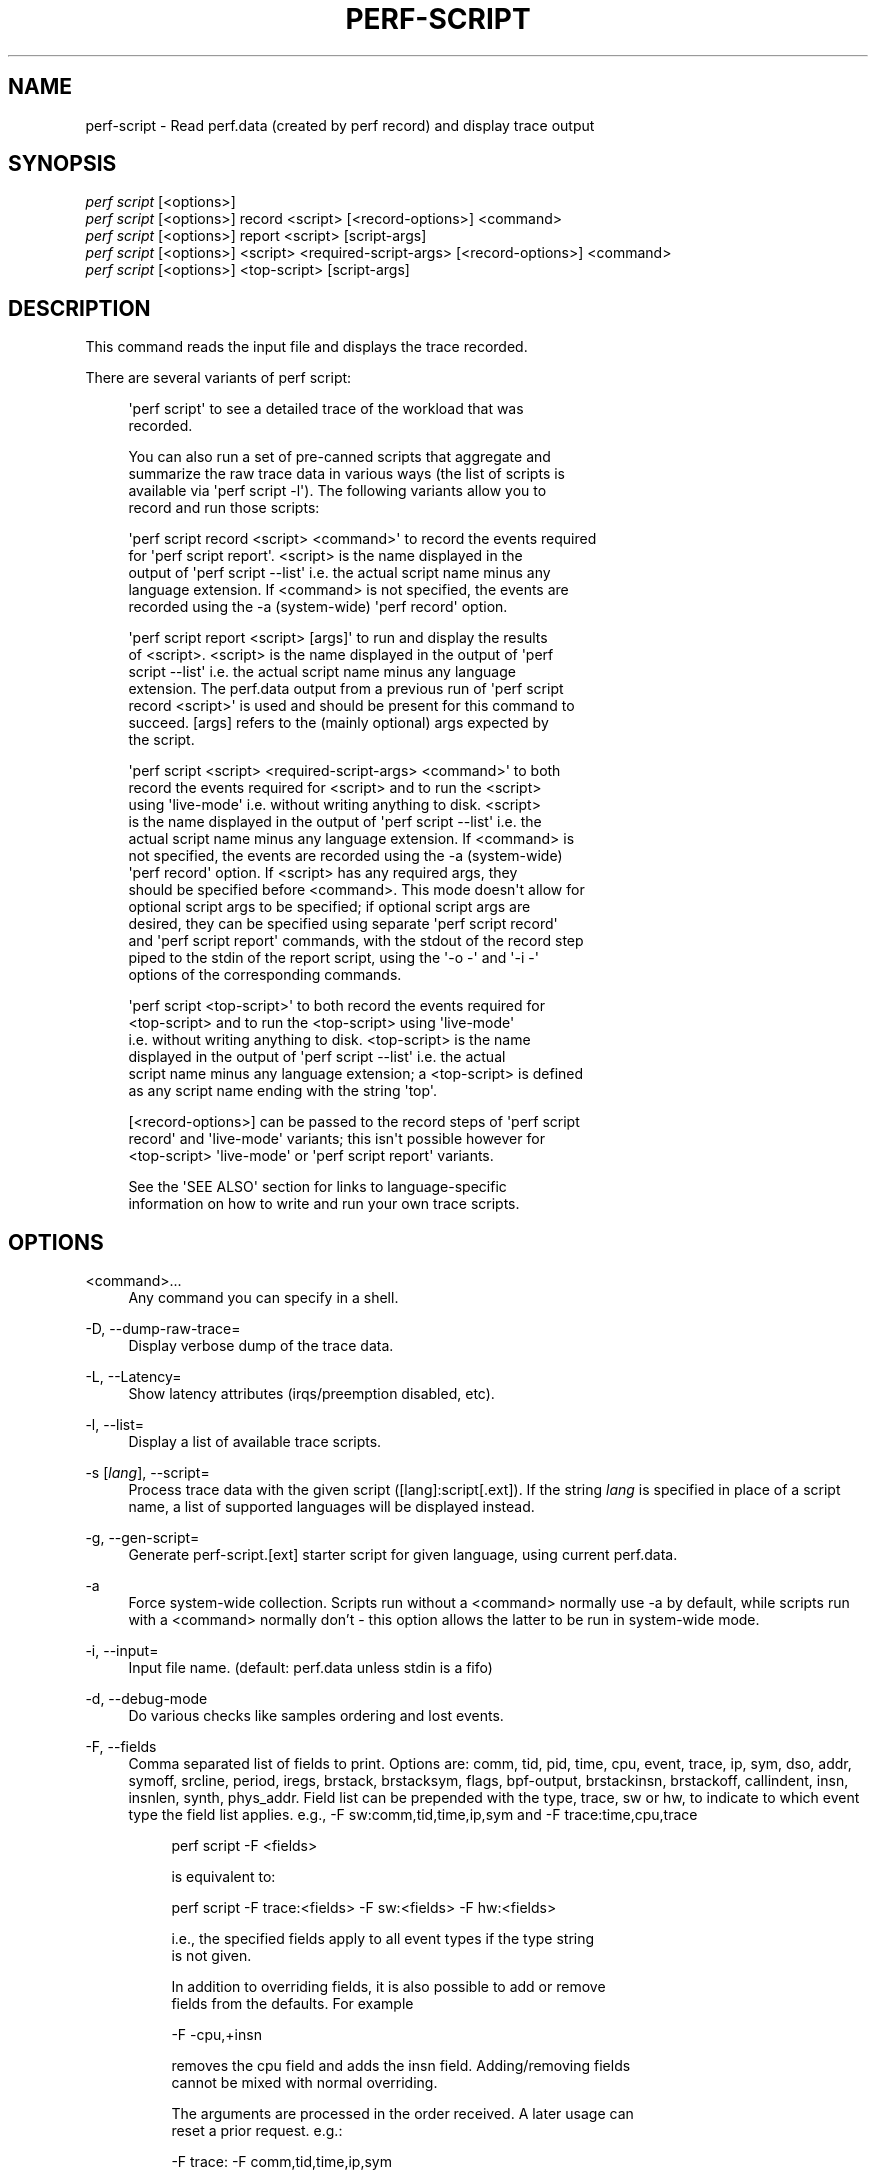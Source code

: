 '\" t
.\"     Title: perf-script
.\"    Author: [FIXME: author] [see http://docbook.sf.net/el/author]
.\" Generator: DocBook XSL Stylesheets v1.79.1 <http://docbook.sf.net/>
.\"      Date: 05/27/2019
.\"    Manual: perf Manual
.\"    Source: perf
.\"  Language: English
.\"
.TH "PERF\-SCRIPT" "1" "05/27/2019" "perf" "perf Manual"
.\" -----------------------------------------------------------------
.\" * Define some portability stuff
.\" -----------------------------------------------------------------
.\" ~~~~~~~~~~~~~~~~~~~~~~~~~~~~~~~~~~~~~~~~~~~~~~~~~~~~~~~~~~~~~~~~~
.\" http://bugs.debian.org/507673
.\" http://lists.gnu.org/archive/html/groff/2009-02/msg00013.html
.\" ~~~~~~~~~~~~~~~~~~~~~~~~~~~~~~~~~~~~~~~~~~~~~~~~~~~~~~~~~~~~~~~~~
.ie \n(.g .ds Aq \(aq
.el       .ds Aq '
.\" -----------------------------------------------------------------
.\" * set default formatting
.\" -----------------------------------------------------------------
.\" disable hyphenation
.nh
.\" disable justification (adjust text to left margin only)
.ad l
.\" -----------------------------------------------------------------
.\" * MAIN CONTENT STARTS HERE *
.\" -----------------------------------------------------------------
.SH "NAME"
perf-script \- Read perf\&.data (created by perf record) and display trace output
.SH "SYNOPSIS"
.sp
.nf
\fIperf script\fR [<options>]
\fIperf script\fR [<options>] record <script> [<record\-options>] <command>
\fIperf script\fR [<options>] report <script> [script\-args]
\fIperf script\fR [<options>] <script> <required\-script\-args> [<record\-options>] <command>
\fIperf script\fR [<options>] <top\-script> [script\-args]
.fi
.SH "DESCRIPTION"
.sp
This command reads the input file and displays the trace recorded\&.
.sp
There are several variants of perf script:
.sp
.if n \{\
.RS 4
.\}
.nf
\*(Aqperf script\*(Aq to see a detailed trace of the workload that was
recorded\&.
.fi
.if n \{\
.RE
.\}
.sp
.if n \{\
.RS 4
.\}
.nf
You can also run a set of pre\-canned scripts that aggregate and
summarize the raw trace data in various ways (the list of scripts is
available via \*(Aqperf script \-l\*(Aq)\&.  The following variants allow you to
record and run those scripts:
.fi
.if n \{\
.RE
.\}
.sp
.if n \{\
.RS 4
.\}
.nf
\*(Aqperf script record <script> <command>\*(Aq to record the events required
for \*(Aqperf script report\*(Aq\&.  <script> is the name displayed in the
output of \*(Aqperf script \-\-list\*(Aq i\&.e\&. the actual script name minus any
language extension\&.  If <command> is not specified, the events are
recorded using the \-a (system\-wide) \*(Aqperf record\*(Aq option\&.
.fi
.if n \{\
.RE
.\}
.sp
.if n \{\
.RS 4
.\}
.nf
\*(Aqperf script report <script> [args]\*(Aq to run and display the results
of <script>\&.  <script> is the name displayed in the output of \*(Aqperf
script \-\-list\*(Aq i\&.e\&. the actual script name minus any language
extension\&.  The perf\&.data output from a previous run of \*(Aqperf script
record <script>\*(Aq is used and should be present for this command to
succeed\&.  [args] refers to the (mainly optional) args expected by
the script\&.
.fi
.if n \{\
.RE
.\}
.sp
.if n \{\
.RS 4
.\}
.nf
\*(Aqperf script <script> <required\-script\-args> <command>\*(Aq to both
record the events required for <script> and to run the <script>
using \*(Aqlive\-mode\*(Aq i\&.e\&. without writing anything to disk\&.  <script>
is the name displayed in the output of \*(Aqperf script \-\-list\*(Aq i\&.e\&. the
actual script name minus any language extension\&.  If <command> is
not specified, the events are recorded using the \-a (system\-wide)
\*(Aqperf record\*(Aq option\&.  If <script> has any required args, they
should be specified before <command>\&.  This mode doesn\*(Aqt allow for
optional script args to be specified; if optional script args are
desired, they can be specified using separate \*(Aqperf script record\*(Aq
and \*(Aqperf script report\*(Aq commands, with the stdout of the record step
piped to the stdin of the report script, using the \*(Aq\-o \-\*(Aq and \*(Aq\-i \-\*(Aq
options of the corresponding commands\&.
.fi
.if n \{\
.RE
.\}
.sp
.if n \{\
.RS 4
.\}
.nf
\*(Aqperf script <top\-script>\*(Aq to both record the events required for
<top\-script> and to run the <top\-script> using \*(Aqlive\-mode\*(Aq
i\&.e\&. without writing anything to disk\&.  <top\-script> is the name
displayed in the output of \*(Aqperf script \-\-list\*(Aq i\&.e\&. the actual
script name minus any language extension; a <top\-script> is defined
as any script name ending with the string \*(Aqtop\*(Aq\&.
.fi
.if n \{\
.RE
.\}
.sp
.if n \{\
.RS 4
.\}
.nf
[<record\-options>] can be passed to the record steps of \*(Aqperf script
record\*(Aq and \*(Aqlive\-mode\*(Aq variants; this isn\*(Aqt possible however for
<top\-script> \*(Aqlive\-mode\*(Aq or \*(Aqperf script report\*(Aq variants\&.
.fi
.if n \{\
.RE
.\}
.sp
.if n \{\
.RS 4
.\}
.nf
See the \*(AqSEE ALSO\*(Aq section for links to language\-specific
information on how to write and run your own trace scripts\&.
.fi
.if n \{\
.RE
.\}
.SH "OPTIONS"
.PP
<command>\&...
.RS 4
Any command you can specify in a shell\&.
.RE
.PP
\-D, \-\-dump\-raw\-trace=
.RS 4
Display verbose dump of the trace data\&.
.RE
.PP
\-L, \-\-Latency=
.RS 4
Show latency attributes (irqs/preemption disabled, etc)\&.
.RE
.PP
\-l, \-\-list=
.RS 4
Display a list of available trace scripts\&.
.RE
.PP
\-s [\fIlang\fR], \-\-script=
.RS 4
Process trace data with the given script ([lang]:script[\&.ext])\&. If the string
\fIlang\fR
is specified in place of a script name, a list of supported languages will be displayed instead\&.
.RE
.PP
\-g, \-\-gen\-script=
.RS 4
Generate perf\-script\&.[ext] starter script for given language, using current perf\&.data\&.
.RE
.PP
\-a
.RS 4
Force system\-wide collection\&. Scripts run without a <command> normally use \-a by default, while scripts run with a <command> normally don\(cqt \- this option allows the latter to be run in system\-wide mode\&.
.RE
.PP
\-i, \-\-input=
.RS 4
Input file name\&. (default: perf\&.data unless stdin is a fifo)
.RE
.PP
\-d, \-\-debug\-mode
.RS 4
Do various checks like samples ordering and lost events\&.
.RE
.PP
\-F, \-\-fields
.RS 4
Comma separated list of fields to print\&. Options are: comm, tid, pid, time, cpu, event, trace, ip, sym, dso, addr, symoff, srcline, period, iregs, brstack, brstacksym, flags, bpf\-output, brstackinsn, brstackoff, callindent, insn, insnlen, synth, phys_addr\&. Field list can be prepended with the type, trace, sw or hw, to indicate to which event type the field list applies\&. e\&.g\&., \-F sw:comm,tid,time,ip,sym and \-F trace:time,cpu,trace
.sp
.if n \{\
.RS 4
.\}
.nf
perf script \-F <fields>
.fi
.if n \{\
.RE
.\}
.sp
.if n \{\
.RS 4
.\}
.nf
is equivalent to:
.fi
.if n \{\
.RE
.\}
.sp
.if n \{\
.RS 4
.\}
.nf
perf script \-F trace:<fields> \-F sw:<fields> \-F hw:<fields>
.fi
.if n \{\
.RE
.\}
.sp
.if n \{\
.RS 4
.\}
.nf
i\&.e\&., the specified fields apply to all event types if the type string
is not given\&.
.fi
.if n \{\
.RE
.\}
.sp
.if n \{\
.RS 4
.\}
.nf
In addition to overriding fields, it is also possible to add or remove
fields from the defaults\&. For example
.fi
.if n \{\
.RE
.\}
.sp
.if n \{\
.RS 4
.\}
.nf
\-F \-cpu,+insn
.fi
.if n \{\
.RE
.\}
.sp
.if n \{\
.RS 4
.\}
.nf
removes the cpu field and adds the insn field\&. Adding/removing fields
cannot be mixed with normal overriding\&.
.fi
.if n \{\
.RE
.\}
.sp
.if n \{\
.RS 4
.\}
.nf
The arguments are processed in the order received\&. A later usage can
reset a prior request\&. e\&.g\&.:
.fi
.if n \{\
.RE
.\}
.sp
.if n \{\
.RS 4
.\}
.nf
\-F trace: \-F comm,tid,time,ip,sym
.fi
.if n \{\
.RE
.\}
.sp
.if n \{\
.RS 4
.\}
.nf
The first \-F suppresses trace events (field list is ""), but then the
second invocation sets the fields to comm,tid,time,ip,sym\&. In this case a
warning is given to the user:
.fi
.if n \{\
.RE
.\}
.sp
.if n \{\
.RS 4
.\}
.nf
"Overriding previous field request for all events\&."
.fi
.if n \{\
.RE
.\}
.sp
.if n \{\
.RS 4
.\}
.nf
Alternatively, consider the order:
.fi
.if n \{\
.RE
.\}
.sp
.if n \{\
.RS 4
.\}
.nf
\-F comm,tid,time,ip,sym \-F trace:
.fi
.if n \{\
.RE
.\}
.sp
.if n \{\
.RS 4
.\}
.nf
The first \-F sets the fields for all events and the second \-F
suppresses trace events\&. The user is given a warning message about
the override, and the result of the above is that only S/W and H/W
events are displayed with the given fields\&.
.fi
.if n \{\
.RE
.\}
.sp
.if n \{\
.RS 4
.\}
.nf
For the \*(Aqwildcard\*(Aq option if a user selected field is invalid for an
event type, a message is displayed to the user that the option is
ignored for that type\&. For example:
.fi
.if n \{\
.RE
.\}
.sp
.if n \{\
.RS 4
.\}
.nf
$ perf script \-F comm,tid,trace
\*(Aqtrace\*(Aq not valid for hardware events\&. Ignoring\&.
\*(Aqtrace\*(Aq not valid for software events\&. Ignoring\&.
.fi
.if n \{\
.RE
.\}
.sp
.if n \{\
.RS 4
.\}
.nf
Alternatively, if the type is given an invalid field is specified it
is an error\&. For example:
.fi
.if n \{\
.RE
.\}
.sp
.if n \{\
.RS 4
.\}
.nf
perf script \-v \-F sw:comm,tid,trace
\*(Aqtrace\*(Aq not valid for software events\&.
.fi
.if n \{\
.RE
.\}
.sp
.if n \{\
.RS 4
.\}
.nf
At this point usage is displayed, and perf\-script exits\&.
.fi
.if n \{\
.RE
.\}
.sp
.if n \{\
.RS 4
.\}
.nf
The flags field is synthesized and may have a value when Instruction
Trace decoding\&. The flags are "bcrosyiABEx" which stand for branch,
call, return, conditional, system, asynchronous, interrupt,
transaction abort, trace begin, trace end, and in transaction,
respectively\&. Known combinations of flags are printed more nicely e\&.g\&.
"call" for "bc", "return" for "br", "jcc" for "bo", "jmp" for "b",
"int" for "bci", "iret" for "bri", "syscall" for "bcs", "sysret" for "brs",
"async" for "by", "hw int" for "bcyi", "tx abrt" for "bA", "tr strt" for "bB",
"tr end" for "bE"\&. However the "x" flag will be display separately in those
cases e\&.g\&. "jcc     (x)" for a condition branch within a transaction\&.
.fi
.if n \{\
.RE
.\}
.sp
.if n \{\
.RS 4
.\}
.nf
The callindent field is synthesized and may have a value when
Instruction Trace decoding\&. For calls and returns, it will display the
name of the symbol indented with spaces to reflect the stack depth\&.
.fi
.if n \{\
.RE
.\}
.sp
.if n \{\
.RS 4
.\}
.nf
When doing instruction trace decoding insn and insnlen give the
instruction bytes and the instruction length of the current
instruction\&.
.fi
.if n \{\
.RE
.\}
.sp
.if n \{\
.RS 4
.\}
.nf
The synth field is used by synthesized events which may be created when
Instruction Trace decoding\&.
.fi
.if n \{\
.RE
.\}
.sp
.if n \{\
.RS 4
.\}
.nf
Finally, a user may not set fields to none for all event types\&.
i\&.e\&., \-F "" is not allowed\&.
.fi
.if n \{\
.RE
.\}
.sp
.if n \{\
.RS 4
.\}
.nf
The brstack output includes branch related information with raw addresses using the
/v/v/v/v/cycles syntax in the following order:
FROM: branch source instruction
TO  : branch target instruction
M/P/\-: M=branch target mispredicted or branch direction was mispredicted, P=target predicted or direction predicted, \-=not supported
X/\- : X=branch inside a transactional region, \-=not in transaction region or not supported
A/\- : A=TSX abort entry, \-=not aborted region or not supported
cycles
.fi
.if n \{\
.RE
.\}
.sp
.if n \{\
.RS 4
.\}
.nf
The brstacksym is identical to brstack, except that the FROM and TO addresses are printed in a symbolic form if possible\&.
.fi
.if n \{\
.RE
.\}
.sp
.if n \{\
.RS 4
.\}
.nf
When brstackinsn is specified the full assembler sequences of branch sequences for each sample
is printed\&. This is the full execution path leading to the sample\&. This is only supported when the
sample was recorded with perf record \-b or \-j any\&.
.fi
.if n \{\
.RE
.\}
.sp
.if n \{\
.RS 4
.\}
.nf
The brstackoff field will print an offset into a specific dso/binary\&.
.fi
.if n \{\
.RE
.\}
.RE
.PP
\-k, \-\-vmlinux=<file>
.RS 4
vmlinux pathname
.RE
.PP
\-\-kallsyms=<file>
.RS 4
kallsyms pathname
.RE
.PP
\-\-symfs=<directory>
.RS 4
Look for files with symbols relative to this directory\&.
.RE
.PP
\-G, \-\-hide\-call\-graph
.RS 4
When printing symbols do not display call chain\&.
.RE
.PP
\-\-stop\-bt
.RS 4
Stop display of callgraph at these symbols
.RE
.PP
\-C, \-\-cpu
.RS 4
Only report samples for the list of CPUs provided\&. Multiple CPUs can be provided as a comma\-separated list with no space: 0,1\&. Ranges of CPUs are specified with \-: 0\-2\&. Default is to report samples on all CPUs\&.
.RE
.PP
\-c, \-\-comms=
.RS 4
Only display events for these comms\&. CSV that understands
\m[blue]\fBfile://filename\fR\m[]
entries\&.
.RE
.PP
\-\-pid=
.RS 4
Only show events for given process ID (comma separated list)\&.
.RE
.PP
\-\-tid=
.RS 4
Only show events for given thread ID (comma separated list)\&.
.RE
.PP
\-I, \-\-show\-info
.RS 4
Display extended information about the perf\&.data file\&. This adds information which may be very large and thus may clutter the display\&. It currently includes: cpu and numa topology of the host system\&. It can only be used with the perf script report mode\&.
.RE
.PP
\-\-show\-kernel\-path
.RS 4
Try to resolve the path of [kernel\&.kallsyms]
.RE
.sp
\-\-show\-task\-events Display task related events (e\&.g\&. FORK, COMM, EXIT)\&.
.sp
\-\-show\-mmap\-events Display mmap related events (e\&.g\&. MMAP, MMAP2)\&.
.sp
\-\-show\-namespace\-events Display namespace events i\&.e\&. events of type PERF_RECORD_NAMESPACES\&.
.sp
\-\-show\-switch\-events Display context switch events i\&.e\&. events of type PERF_RECORD_SWITCH or PERF_RECORD_SWITCH_CPU_WIDE\&.
.PP
\-\-demangle
.RS 4
Demangle symbol names to human readable form\&. It\(cqs enabled by default, disable with \-\-no\-demangle\&.
.RE
.PP
\-\-demangle\-kernel
.RS 4
Demangle kernel symbol names to human readable form (for C++ kernels)\&.
.RE
.sp
\-\-header Show perf\&.data header\&.
.sp
\-\-header\-only Show only perf\&.data header\&.
.PP
\-\-itrace
.RS 4
Options for decoding instruction tracing data\&. The options are:
.sp
.if n \{\
.RS 4
.\}
.nf
i       synthesize instructions events
b       synthesize branches events
c       synthesize branches events (calls only)
r       synthesize branches events (returns only)
x       synthesize transactions events
w       synthesize ptwrite events
p       synthesize power events
e       synthesize error events
d       create a debug log
g       synthesize a call chain (use with i or x)
l       synthesize last branch entries (use with i or x)
s       skip initial number of events
.fi
.if n \{\
.RE
.\}
.sp
.if n \{\
.RS 4
.\}
.nf
The default is all events i\&.e\&. the same as \-\-itrace=ibxwpe
.fi
.if n \{\
.RE
.\}
.sp
.if n \{\
.RS 4
.\}
.nf
In addition, the period (default 100000) for instructions events
can be specified in units of:
.fi
.if n \{\
.RE
.\}
.sp
.if n \{\
.RS 4
.\}
.nf
i       instructions
t       ticks
ms      milliseconds
us      microseconds
ns      nanoseconds (default)
.fi
.if n \{\
.RE
.\}
.sp
.if n \{\
.RS 4
.\}
.nf
Also the call chain size (default 16, max\&. 1024) for instructions or
transactions events can be specified\&.
.fi
.if n \{\
.RE
.\}
.sp
.if n \{\
.RS 4
.\}
.nf
Also the number of last branch entries (default 64, max\&. 1024) for
instructions or transactions events can be specified\&.
.fi
.if n \{\
.RE
.\}
.sp
.if n \{\
.RS 4
.\}
.nf
It is also possible to skip events generated (instructions, branches, transactions,
ptwrite, power) at the beginning\&. This is useful to ignore initialization code\&.
.fi
.if n \{\
.RE
.\}
.sp
.if n \{\
.RS 4
.\}
.nf
\-\-itrace=i0nss1000000
.fi
.if n \{\
.RE
.\}
.sp
.if n \{\
.RS 4
.\}
.nf
skips the first million instructions\&.
.fi
.if n \{\
.RE
.\}
.sp
.if n \{\
.RS 4
.\}
.nf
To disable decoding entirely, use \-\-no\-itrace\&.
.fi
.if n \{\
.RE
.\}
.RE
.PP
\-\-full\-source\-path
.RS 4
Show the full path for source files for srcline output\&.
.RE
.PP
\-\-max\-stack
.RS 4
Set the stack depth limit when parsing the callchain, anything beyond the specified depth will be ignored\&. This is a trade\-off between information loss and faster processing especially for workloads that can have a very long callchain stack\&. Note that when using the \-\-itrace option the synthesized callchain size will override this value if the synthesized callchain size is bigger\&.
.sp
.if n \{\
.RS 4
.\}
.nf
Default: 127
.fi
.if n \{\
.RE
.\}
.RE
.PP
\-\-ns
.RS 4
Use 9 decimal places when displaying time (i\&.e\&. show the nanoseconds)
.RE
.PP
\-f, \-\-force
.RS 4
Don\(cqt do ownership validation\&.
.RE
.PP
\-\-time
.RS 4
Only analyze samples within given time window: <start>,<stop>\&. Times have the format seconds\&.microseconds\&. If start is not given (i\&.e\&., time string is
\fI,x\&.y\fR) then analysis starts at the beginning of the file\&. If stop time is not given (i\&.e, time string is
\fIx\&.y,\fR) then analysis goes to end of file\&.
.RE
.PP
\-\-max\-blocks
.RS 4
Set the maximum number of program blocks to print with brstackasm for each sample\&.
.RE
.PP
\-\-inline
.RS 4
If a callgraph address belongs to an inlined function, the inline stack will be printed\&. Each entry has function name and file/line\&.
.RE
.SH "SEE ALSO"
.sp
\fBperf-record\fR(1), \fBperf-script-perl\fR(1), \fBperf-script-python\fR(1)
